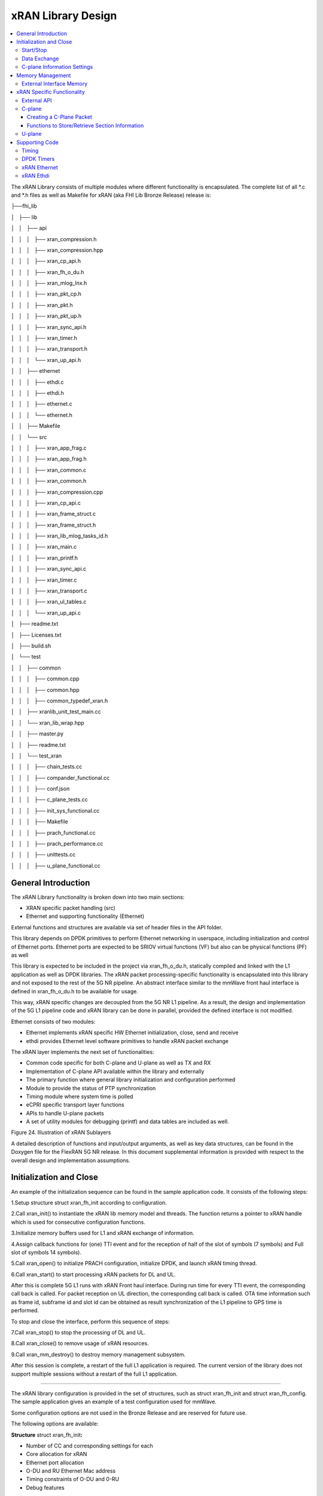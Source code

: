 ..    Copyright (c) 2019 Intel
..
..  Licensed under the Apache License, Version 2.0 (the "License");
..  you may not use this file except in compliance with the License.
..  You may obtain a copy of the License at
..
..      http://www.apache.org/licenses/LICENSE-2.0
..
..  Unless required by applicable law or agreed to in writing, software
..  distributed under the License is distributed on an "AS IS" BASIS,
..  WITHOUT WARRANTIES OR CONDITIONS OF ANY KIND, either express or implied.
..  See the License for the specific language governing permissions and
..  limitations under the License.

.. |br| raw:: html

   <br />

xRAN Library Design
===================

.. contents::
    :depth: 3
    :local:

The xRAN Library consists of multiple modules where different
functionality is encapsulated. The complete list of all \*.c and \*.h
files as well as Makefile for xRAN (aka FHI Lib Bronze Release) release is:

├──fhi_lib

│   ├── lib

│   │   ├── api

│   │   │   ├── xran_compression.h

│   │   │   ├── xran_compression.hpp

│   │   │   ├── xran_cp_api.h

│   │   │   ├── xran_fh_o_du.h

│   │   │   ├── xran_mlog_lnx.h

│   │   │   ├── xran_pkt_cp.h

│   │   │   ├── xran_pkt.h

│   │   │   ├── xran_pkt_up.h

│   │   │   ├── xran_sync_api.h

│   │   │   ├── xran_timer.h

│   │   │   ├── xran_transport.h

│   │   │   └── xran_up_api.h

│   │   ├── ethernet

│   │   │   ├── ethdi.c

│   │   │   ├── ethdi.h

│   │   │   ├── ethernet.c

│   │   │   └── ethernet.h

│   │   ├── Makefile

│   │   └── src

│   │   │   ├── xran_app_frag.c

│   │   │   ├── xran_app_frag.h

│   │   │   ├── xran_common.c

│   │   │   ├── xran_common.h

│   │   │   ├── xran_compression.cpp

│   │   │   ├── xran_cp_api.c

│   │   │   ├── xran_frame_struct.c

│   │   │   ├── xran_frame_struct.h

│   │   │   ├── xran_lib_mlog_tasks_id.h

│   │   │   ├── xran_main.c

│   │   │   ├── xran_printf.h

│   │   │   ├── xran_sync_api.c

│   │   │   ├── xran_timer.c

│   │   │   ├── xran_transport.c

│   │   │   ├── xran_ul_tables.c

│   │   │   └── xran_up_api.c

│   ├── readme.txt

│   ├── Licenses.txt

│   ├── build.sh

│   └── test

│   │   ├── common

│   │   │   ├── common.cpp

│   │   │   ├── common.hpp

│   │   │   ├── common_typedef_xran.h

│   │   ├── xranlib_unit_test_main.cc

│   │   └── xran_lib_wrap.hpp

│   │   ├── master.py

│   │   ├── readme.txt

│   │   └── test_xran

│   │   │   ├── chain_tests.cc

│   │   │   ├── compander_functional.cc

│   │   │   ├── conf.json

│   │   │   ├── c_plane_tests.cc

│   │   │   ├── init_sys_functional.cc

│   │   │   ├── Makefile

│   │   │   ├── prach_functional.cc

│   │   │   ├── prach_performance.cc

│   │   │   ├── unittests.cc

│   │   │   ├── u_plane_functional.cc

General Introduction
--------------------

The xRAN Library functionality is broken down into two main sections:

-  XRAN specific packet handling (src)

-  Ethernet and supporting functionality (Ethernet)

External functions and structures are available via set of header files
in the API folder.

This library depends on DPDK primitives to perform Ethernet networking
in userspace, including initialization and control of Ethernet ports.
Ethernet ports are expected to be SRIOV virtual functions (VF) but also
can be physical functions (PF) as well

This library is expected to be included in the project via
xran_fh_o_du.h, statically compiled and linked with the L1 application
as well as DPDK libraries. The xRAN packet processing-specific
functionality is encapsulated into this library and not exposed to the
rest of the 5G NR pipeline. An abstract interface similar to the mmWave
front haul interface is defined in xran_fh_o_du.h to be available for
usage.

This way, xRAN specific changes are decoupled from the 5G NR L1
pipeline. As a result, the design and implementation of the 5G L1
pipeline code and xRAN library can be done in parallel, provided the
defined interface is not modified.

Ethernet consists of two modules:

-  Ethernet implements xRAN specific HW Ethernet initialization, close,
   send and receive

-  ethdi provides Ethernet level software primitives to handle xRAN
   packet exchange

The xRAN layer implements the next set of functionalities:

-  Common code specific for both C-plane and U-plane as well as TX and
   RX

-  Implementation of C-plane API available within the library and
   externally

-  The primary function where general library initialization and
   configuration performed

-  Module to provide the status of PTP synchronization

-  Timing module where system time is polled

-  eCPRI specific transport layer functions

-  APIs to handle U-plane packets

-  A set of utility modules for debugging (printf) and data tables are
   included as well.

.. image:: images/Illustration-of-xRAN-Sublayers.jpg
  :width: 600
  :alt: Figure 24. Illustration of xRAN Sublayers

Figure 24. Illustration of xRAN Sublayers

A detailed description of functions and input/output arguments, as well
as key data structures, can be found in the Doxygen file for the FlexRAN
5G NR release. In this document supplemental information is provided
with respect to the overall design and implementation assumptions.

Initialization and Close
------------------------

An example of the initialization sequence can be found in the sample
application code. It consists of the following steps:

1.Setup structure struct xran_fh_init according to configuration.

2.Call xran_init() to instantiate the xRAN lib memory model and
threads. The function returns a pointer to xRAN handle which is used
for consecutive configuration functions.

3.Initialize memory buffers used for L1 and xRAN exchange of
information.

4.Assign callback functions for (one) TTI event and for the reception
of half of the slot of symbols (7 symbols) and Full slot of symbols
14 symbols).

5.Call xran_open() to initialize PRACH configuration, initialize DPDK,
and launch xRAN timing thread.

6.Call xran_start() to start processing xRAN packets for DL and UL.

After this is complete 5G L1 runs with xRAN Front haul interface. During
run time for every TTI event, the corresponding call back is called. For
packet reception on UL direction, the corresponding call back is called.
OTA time information such as frame id, subframe id and slot id can be
obtained as result synchronization of the L1 pipeline to GPS time is
performed.

To stop and close the interface, perform this sequence of steps:

7.Call xran_stop() to stop the processing of DL and UL.

8.Call xran_close() to remove usage of xRAN resources.

9.Call xran_mm_destroy() to destroy memory management subsystem.

After this session is complete, a restart of the full L1 application is
required. The current version of the library does not support multiple
sessions without a restart of the full L1 application.


~~~~~~~~~~~~~

The xRAN library configuration is provided in the set of structures,
such as struct xran_fh_init and struct xran_fh_config. The sample
application gives an example of a test configuration used for mmWave.

Some configuration options are not used in the Bronze Release and are reserved
for future use.

The following options are available: 

**Structure** struct xran_fh_init\ **:**

-  Number of CC and corresponding settings for each

-  Core allocation for xRAN

-  Ethernet port allocation

-  O-DU and RU Ethernet Mac address

-  Timing constraints of O-DU and 0-RU

-  Debug features

**Structure** struct xran_fh_config\ **:**

-  Number of eAxC

-  TTI Callback function and parameters

-  PRACH 5G NR specific settings

-  TDD frame configuration

-  BBU specific configuration

-  RU specific configuration

**From an implementation perspective:**

xran_init() performs init of the xRAN library and interface according to
struct xran_fh_init information as per the start of application
configuration.:

-  Init DPDK with corresponding networking ports and core assignment

-  Init mbuf pools

-  Init DPDK timers and DPDK rings for internal packet processing

-  Instantiate ORAH FH thread doing

-  Timing processing (xran_timing_source_thread())

-  ETH PMD (process_dpdk_io())

-  IO XRAN-PHY exchange (ring_processing_func())

**xran_open()** performs additional configuration as per run scenario:

-  PRACH configuration

-  C-plane initialization

The Function **xran_close()** performs free of resources and allows potential
restart of front haul interface with a different scenario.

Start/Stop
~~~~~~~~~~

The Functions **xran_start()/xran_stop()** enable/disable packet processing for
both DL and UL. This triggers execution of callbacks into the L1
application.

Data Exchange
~~~~~~~~~~~~~

Exchange of IQ samples, as well as C-plane specific information, is
performed using a set of buffers allocated by xRAN |br|
library from DPDK
memory and shared with the l1 application. Buffers are allocated as a
standard mbuf structure and DPDK pools are used to manage the allocation
and free resources. Shared buffers are allocated at the init stage and
are expected to be reused within 80 TTIs (10 ms).

The xRAN protocol requires U-plane IQ data to be transferred in network
byte order, and the L1 application handles IQ sample data in CPU byte
order, requiring a swap. The PHY BBU pooling tasks perform copy and byte
order swap during packet processing.

C-plane Information Settings
~~~~~~~~~~~~~~~~~~~~~~~~~~~~

The interface between the xRAN library and PHY is defined via struct
xran_prb_map and similar to the data plane. The same mbuf memory is used
to allocate memory map of PRBs for each TTI.

/\* Beamforming weights for single stream for each PRBs given number of
Antenna elements \*/

struct xran_cp_bf_weight{

int16_t nAntElmTRx; /* num TRX for this allocation \*/

int8_t\* p_ext_section; /* pointer to form extType \*/

int16_t ext_section_sz; /* extType section size \*/

};

struct xran_cp_bf_attribute{

int16_t weight[4];

};

struct xran_cp_bf_precoding{

int16_t weight[4];

};

/\* section descriptor for given number of PRBs used on U-plane packet
creation \*/

struct xran_section_desc {

uint16_t section_id; /* section id used for this element \*/

int16_t iq_buffer_offset; /* Offset in bytes for the content of IQs
with in main symb buffer \*/

int16_t iq_buffer_len; /* Length in bytes for the content of IQs with
in main symb buffer \*/

uint8_t \*pData; /* optional pointer to data buffer \*/

void \*pCtrl; /* optional poitner to mbuf \*/

};

/* PRB element structure \*/

struct xran_prb_elm {

int16_t nRBStart; /* start RB of RB allocation \*/

int16_t nRBSize; /* number of RBs used \*/

int16_t nStartSymb; /* start symbol ID \*/

int16_t numSymb; /* number of symbols \*/

int16_t nBeamIndex; /* beam index for given PRB \*/

int16_t bf_weight_update; /* need to update beam weights or not \*/

int16_t compMethod; /* compression index for given PRB \*/

int16_t iqWidth; /* compression bit width for given PRB \*/

int16_t BeamFormingType; /* index based, weights based or
attribute-based beam forming*/

struct xran_section_desc \* p_sec_desc[XRAN_NUM_OF_SYMBOL_PER_SLOT];
/* section desctiptors to U-plane data given RBs \*/

struct xran_cp_bf_weight bf_weight; /* beam forming information
relevant for given RBs \*/

union {

struct xran_cp_bf_attribute bf_attribute;

struct xran_cp_bf_precoding bf_precoding;

};

};

/* PRB map structure \*/

struct xran_prb_map {

uint8_t dir; /* DL or UL direction \*/

uint8_t xran_port; /* xran id of given RU [0-(XRAN_PORTS_NUM-1)] \*/

uint16_t band_id; /* xran band id \*/

uint16_t cc_id; /* componnent carrier id [0 - (XRAN_MAX_SECTOR_NR-1)]
\*/

uint16_t ru_port_id; /* RU device antenna portid [0 -
(XRAN_MAX_ANTENNA_NR-1)*/

uint16_t tti_id; /* xRAN slot id [0 - (max tti-1)] \*/

uint8_t start_sym_id; /* start symbol Id [0-13] \*/

uint32_t nPrbElm; /* total number of PRB elements for given map [0-
(XRAN_MAX_PRBS-1)] \*/

struct xran_prb_elm prbMap[XRAN_MAX_PRBS];

};

For the Bronze release C-plane sections are expected to be provided by L1
pipeline. If 100% of RBs allocated at all times single element of RB map
is expected to be allocated across all symbols. Dynamic RB allocation is
performed base on C-plane configuration.

The xRAN library will require that the content of the PRB map should be
sorted in increasing order of PRB first and then symbols.

Memory Management
-----------------

Memory used for the exchange of IQ data as well as control information,
is controlled by the xRAN library. L1 application at the init stage
performs:

-  init memory management subsystem

-  init buffer management subsystem (via DPDK pools)

-  allocate buffers (mbuf) for each CC, antenna, symbol, and direction \
   (DL, UL, PRACH) for XRAN_N_FE_BUF_LEN TTIs.

-  buffers are reused for every XRAN_N_FE_BUF_LEN TTIs

After the session is completed, the application can free buffers and
destroy the memory management subsystem.

From an implementation perspective, the xRAN library uses a standard
mbuf primitive and allocates a pool of buffers for each sector. This
function is performed using rte_pktmbuf_pool_create(),
rte_pktmbuf_alloc(), rte_pktmbuf_append() to allocate one buffer per
symbol for the mmWave case. More information on mbuf and DPDK pools can
be found in the DPDK documentation.

In the current implementation, mbuf, the number of buffers shared with
the L1 application is the same number of buffers used to send to and
receive from the Ethernet port. Memory copy operations are not required
if the packet size is smaller than or equal to MTU. Future versions of
the xRAN library are required to remove the memory copy requirement for
packets where the size larger than MTU.

External Interface Memory
~~~~~~~~~~~~~~~~~~~~~~~~~

The xRAN library header file defines a set of structures to simplify
access to memory buffers used for IQ data.

struct xran_flat_buffer {

uint32_t nElementLenInBytes;

uint32_t nNumberOfElements;

uint32_t nOffsetInBytes;

uint32_t nIsPhyAddr;

uint8_t \*pData;

void \*pCtrl;

};

struct xran_buffer_list {

uint32_t nNumBuffers;

struct xran_flat_buffer \*pBuffers;

void \*pUserData;

void \*pPrivateMetaData;

};

typedef struct {

int32_t bValid ;

int32_t nSegToBeGen;

int32_t nSegGenerated;

int32_t nSegTransferred;

struct rte_mbuf \*pData[N_MAX_BUFFER_SEGMENT];

struct xran_buffer_list sBufferList;

} BbuIoBufCtrlStruct;

There is no explicit requirement for user to organize a set of buffers
in this particular way. From a compatibility |br|
perspective it is useful to
follow the existing design of the 5G NR l1app used for Front Haul FPGA
and define structures shared between l1 and xRAN lib as shown:

/\* io struct \*/

BbuIoBufCtrlStruct
sFrontHaulTxBbuIoBufCtrl[XRAN_N_FE_BUF_LEN][XRAN_MAX_SECTOR_NR]\
[XRAN_MAX_ANTENNA_NR];

BbuIoBufCtrlStruct
sFrontHaulTxPrbMapBbuIoBufCtrl[XRAN_N_FE_BUF_LEN][XRAN_MAX_SECTOR_NR][XRAN_MAX_ANTENNA_NR];

BbuIoBufCtrlStruct
sFrontHaulRxBbuIoBufCtrl[XRAN_N_FE_BUF_LEN][XRAN_MAX_SECTOR_NR][XRAN_MAX_ANTENNA_NR];

BbuIoBufCtrlStruct
sFrontHaulRxPrbMapBbuIoBufCtrl[XRAN_N_FE_BUF_LEN][XRAN_MAX_SECTOR_NR][XRAN_MAX_ANTENNA_NR];

BbuIoBufCtrlStruct
sFHPrachRxBbuIoBufCtrl[XRAN_N_FE_BUF_LEN][XRAN_MAX_SECTOR_NR][XRAN_MAX_ANTENNA_NR];

/\* Cat B \*/

BbuIoBufCtrlStruct
sFHSrsRxBbuIoBufCtrl[XRAN_N_FE_BUF_LEN][XRAN_MAX_SECTOR_NR][XRAN_MAX_ANT_ARRAY_ELM_NR];

/\* buffers list \*/

struct xran_flat_buffer
sFrontHaulTxBuffers[XRAN_N_FE_BUF_LEN][XRAN_MAX_SECTOR_NR][XRAN_MAX_ANTENNA_NR][XRAN_NUM_OF_SYMBOL_PER_SLOT];

struct xran_flat_buffer
sFrontHaulTxPrbMapBuffers[XRAN_N_FE_BUF_LEN][XRAN_MAX_SECTOR_NR][XRAN_MAX_ANTENNA_NR][XRAN_NUM_OF_SYMBOL_PER_SLOT];

struct xran_flat_buffer
sFrontHaulRxBuffers[XRAN_N_FE_BUF_LEN][XRAN_MAX_SECTOR_NR][XRAN_MAX_ANTENNA_NR][XRAN_NUM_OF_SYMBOL_PER_SLOT];

struct xran_flat_buffer
sFrontHaulRxPrbMapBuffers[XRAN_N_FE_BUF_LEN][XRAN_MAX_SECTOR_NR][XRAN_MAX_ANTENNA_NR][XRAN_NUM_OF_SYMBOL_PER_SLOT];

struct xran_flat_buffer
sFHPrachRxBuffers[XRAN_N_FE_BUF_LEN][XRAN_MAX_SECTOR_NR][XRAN_MAX_ANTENNA_NR][XRAN_NUM_OF_SYMBOL_PER_SLOT];

/\* Cat B SRS buffers \*/

struct xran_flat_buffer
sFHSrsRxBuffers[XRAN_N_FE_BUF_LEN][XRAN_MAX_SECTOR_NR][XRAN_MAX_ANT_ARRAY_ELM_NR][XRAN_MAX_NUM_OF_SRS_SYMBOL_PER_SLOT];

Doxygen file and xran_fh_o_du.h provide more details on the definition
and usage of these structures.

xRAN Specific Functionality
---------------------------

Front haul interface implementation in the general case is abstracted
away using the interface defined in xran_fh_o_du.h

The L1 application is not required to access xRAN protocol primitives
(eCPRI header, application header, and others) directly. It is
recommended to use the interface to remove dependencies between
different software modules such as the l1 pipeline and xRAN library.

External API
~~~~~~~~~~~~

The U-plane and C-plane APIs can be used directly from the application
if such an option is required. The set of header files can be exported
and called directly.

xran_fh_o_du.h – xRAN main header file for O-DU scenario

xran_cp_api.h – Control plane functions

xran_pkt_cp.h – xRAN control plane packet definition

xran_pkt.h – xRAN packet definition

xran_pkt_up.h – xRAN User plane packet definition

xran_sync_api.h – api functions to check PTP status

xran_timer.h – API for timing

xran_transport.h – eCPRI transport layer definition and api

xran_up_api.h – user plane functions and definitions

xran_compression.h – interface to compression/decompression functions

Doxygen files provide detailed information on functions and structures
available.

.. _c-plane-1:

C-plane
~~~~~~~

Implementation of the C-plane set of functions is defined in
xran_cp_api.c and is used to prepare the content of C-plane packets
according to the given configuration. Users can enable/disable
generation of C-plane messages using enableCP field in struct
xran_fh_init structure during init of ORAN front haul. The time of
generation of C-plane message for DL and UL is done “Slot-based,” and
timing can be controlled using O-DU settings according to Table 4.

The C-plane module contains:

-  initialization of C-plane database to keep track of allocation of
   resources

-  code to prepare C-plane packet for TX (O-DU)

-  eCPRI header

-  append radio application header

-  append control section header

-  append control section

-  parser of C-plane packet for RX (O-RU emulation)

-  parses and checks Section 1 and Section 3 packet content

Sending and receiving packets is performed using xRAN ethdi sublayer
functions.

Creating a C-Plane Packet
^^^^^^^^^^^^^^^^^^^^^^^^^

API and Data Structures
'''''''''''''''''''''''

A C-Plane message can be composed using the following API:

int xran_prepare_ctrl_pkt(struct rte_mbuf \*mbuf,

struct xran_cp_gen_params \*params,

uint8_t CC_ID, uint8_t Ant_ID, uint8_t seq_id);

mbuf is the pointer of a DPDK packet buffer, which is allocated from the
caller.

params are the pointer of the structure which has the parameters to
create the message.

CC_ID is the parameter to specify component carrier index, Ant_ID is the
parameters to specify the antenna port index (RU port index).

seq_id is the sequence index for the message.

params, the parameters to create a C-Plane message are defined as the
structure of xran_cp_gen_params with an |br|
example given below:

struct xran_cp_gen_params {

uint8_t dir;

uint8_t sectionType;

uint16_t numSections;

struct xran_cp_header_params hdr;

struct xran_section_gen_info \*sections;

};

dir is the direction of the C-Plane message to be generated. Available
parameters are defined as XRAN_DIR_UL and XRAN_DIR_DL.

sectionType is the section type for C-Plane message to generate, as ORAN
specification defines all sections in a C-Plane message shall have the
same section type. If different section types are required, they shall
be sent with separate C-Plane messages. Available types of sections are
defined as XRAN_CP_SECTIONTYPE_x. Please refer to the Table 5-2 Section
Types in chapter 5.4 of ORAN specification.

numSections is the total number of sections to generate, i.e., the
number of the array in sections (struct xran_section_gen_info).

hdr is the structure to hold the information to generate the radio
application and section header in the C-Plane message. It is defined as
the structure of xran_cp_header_params. Not all parameters in this
structure are used for the generation, and the required parameters are
slightly different by the type of section, as described in Table 10 and
Table 11.

Table 10. struct xran_cp_header_params – Common Radio Application Header

+------------+---------------------------------------------+---------+
|            | Description                                 | Remarks |
+============+=============================================+=========+
| filterIdx  | Filter Index. Available values are defined  | 5.4.4.3 |
|            | as XRAN_FILTERINDEX_xxxxx.                  |         |
+------------+---------------------------------------------+---------+
| frameId    | Frame Index. It is modulo 256 of frame      | 5.4.4.4 |
|            | number.                                     |         |
+------------+---------------------------------------------+---------+
| subframeId | Sub-frame Index.                            | 5.4.4.5 |
+------------+---------------------------------------------+---------+
| slotId     | Slot Index. The maximum number is 15, as    | 5.4.4.6 |
|            | defined in the specification.               |         |
+------------+---------------------------------------------+---------+
| startSymId | Start Symbol Index.                         | 5.4.4.7 |
+------------+---------------------------------------------+---------+

Table 11. struct xran_cp_header_params – Section Specific Parameters

+----------+----------+----------+---------+---+---+---+---+----------+
|          | Des\     | Section  | Remarks |   |   |   |   |          |
|          | cription | Type     |         |   |   |   |   |          |
|          |          | ap\      |         |   |   |   |   |          |
|          |          | plicable |         |   |   |   |   |          |
+==========+==========+==========+=========+===+===+===+===+==========+
|          |          | 0        | 1       | 3 | 5 | 6 | 7 |          |
+----------+----------+----------+---------+---+---+---+---+----------+
| fftSize  | FFT size | X        |         | X |   |   |   | 5.4.4.13 |
|          | in frame |          |         |   |   |   |   |          |
|          | st\      |          |         |   |   |   |   |          |
|          | ructure. |          |         |   |   |   |   |          |
|          | A\       |          |         |   |   |   |   |          |
|          | vailable |          |         |   |   |   |   |          |
|          | values   |          |         |   |   |   |   |          |
|          | are      |          |         |   |   |   |   |          |
|          | defined  |          |         |   |   |   |   |          |
|          | as       |          |         |   |   |   |   |          |
|          | X\       |          |         |   |   |   |   |          |
|          | RAN_FFTS\|          |         |   |   |   |   |          |
|          | IZE_xxxx |          |         |   |   |   |   |          |
+----------+----------+----------+---------+---+---+---+---+----------+
| Scs      | Su\      | X        |         | X |   |   |   | 5.4.4.13 |
|          | bcarrier |          |         |   |   |   |   |          |
|          | Spacing  |          |         |   |   |   |   |          |
|          | in the   |          |         |   |   |   |   |          |
|          | frame    |          |         |   |   |   |   |          |
|          | st\      |          |         |   |   |   |   |          |
|          | ructure. |          |         |   |   |   |   |          |
|          | A\       |          |         |   |   |   |   |          |
|          | vailable |          |         |   |   |   |   |          |
|          | values   |          |         |   |   |   |   |          |
|          | are      |          |         |   |   |   |   |          |
|          | defined  |          |         |   |   |   |   |          |
|          | as       |          |         |   |   |   |   |          |
|          | XRAN_SCS\|          |         |   |   |   |   |          |          
|          | _xxxx    |          |         |   |   |   |   |          |
+----------+----------+----------+---------+---+---+---+---+----------+
| iqWidth  | I/Q bit  |          | X       | X | X |   |   | 5.4.4.10 |
|          | width in |          |         |   |   |   |   |          |
|          | user     |          |         |   |   |   |   | 6.3.3.13 |
|          | data     |          |         |   |   |   |   |          |
|          | com\     |          |         |   |   |   |   |          |
|          | pression |          |         |   |   |   |   |          |
|          | header.  |          |         |   |   |   |   |          |
|          | Should   |          |         |   |   |   |   |          |
|          | be set   |          |         |   |   |   |   |          |
|          | by zero  |          |         |   |   |   |   |          |
|          | for      |          |         |   |   |   |   |          |
|          | 16bits   |          |         |   |   |   |   |          |
+----------+----------+----------+---------+---+---+---+---+----------+
| compMeth | Com\     |          | X       | X | X |   |   | 5.4.4.10 |
|          | pression |          |         |   |   |   |   |          |
|          | Method   |          |         |   |   |   |   | 6.3.3.13 |
|          | in user  |          |         |   |   |   |   |          |
|          | data     |          |         |   |   |   |   |          |
|          | com\     |          |         |   |   |   |   |          |
|          | pression |          |         |   |   |   |   |          |
|          | header.  |          |         |   |   |   |   |          |
|          | A\       |          |         |   |   |   |   |          |
|          | vailable |          |         |   |   |   |   |          |
|          | values   |          |         |   |   |   |   |          |
|          | are      |          |         |   |   |   |   |          |
|          | defined  |          |         |   |   |   |   |          |
|          | as       |          |         |   |   |   |   |          |
|          | XRAN\    |          |         |   |   |   |   |          |
|          | _COMPMET\|          |         |   |   |   |   |          |
|          | HOD_xxxx |          |         |   |   |   |   |          |
+----------+----------+----------+---------+---+---+---+---+----------+
| numUEs   | Number   |          |         |   |   | X |   | 5.4.4.11 |
|          | of UEs.  |          |         |   |   |   |   |          |
|          | Applies  |          |         |   |   |   |   |          |
|          | to       |          |         |   |   |   |   |          |
|          | section  |          |         |   |   |   |   |          |
|          | type 6   |          |         |   |   |   |   |          |
|          | and not  |          |         |   |   |   |   |          |
|          | s\       |          |         |   |   |   |   |          |
|          | upported |          |         |   |   |   |   |          |
|          | in this  |          |         |   |   |   |   |          |
|          | release. |          |         |   |   |   |   |          |
+----------+----------+----------+---------+---+---+---+---+----------+
| ti\      | Time     | X        |         | X |   |   |   | 5.4.4.12 |
| meOffset | Offset.  |          |         |   |   |   |   |          |
|          | Time     |          |         |   |   |   |   |          |
|          | offset   |          |         |   |   |   |   |          |
|          | from the |          |         |   |   |   |   |          |
|          | start of |          |         |   |   |   |   |          |
|          | the slot |          |         |   |   |   |   |          |
|          | to start |          |         |   |   |   |   |          |
|          | of       |          |         |   |   |   |   |          |
|          | Cyclic   |          |         |   |   |   |   |          |
|          | Prefix.  |          |         |   |   |   |   |          |
+----------+----------+----------+---------+---+---+---+---+----------+
| cpLength | Cyclic   | X        |         | X |   |   |   | 5.4.4.14 |
|          | Prefix   |          |         |   |   |   |   |          |
|          | Length.  |          |         |   |   |   |   |          |
+----------+----------+----------+---------+---+---+---+---+----------+

**Only sections types 1 and 3 are supported in the current release.**

Sections are the pointer to the array of structure which has the
parameters for section(s) and it is defined as below:

struct xran_section_gen_info {

struct xran_section_info info;

uint32_t exDataSize;

struct {

uint16_t type;

uint16_t len;

void \*data;

} exData[XRAN_MAX_NUM_EXTENSIONS];

};

info is the structure to hold the information to generate section and it
is defined as the structure of xran_section_info. Like
xran_cp_header_params, all parameters are not required to generate
section and Table 12 describes which |br|
parameters are required for each
section.

Table 12. Parameters for Sections

+-------+-------+-------+-------+-------+-------+-------+-------+
|       | D\    | Se\   | Re\   |       |       |       |       |
|       | escri\| ction | marks |       |       |       |       |
|       | ption | Type  |       |       |       |       |       |
|       |       | appli\|       |       |       |       |       |
|       |       | cable |       |       |       |       |       |
+=======+=======+=======+=======+=======+=======+=======+=======+
|       |       | 0     | 1     | 3     | 5     | 6     |       |
+-------+-------+-------+-------+-------+-------+-------+-------+
| Id    | Se\   | **X** | **X** | **X** | **X** | **X** | 5.\   |
|       | ction |       |       |       |       |       | 4.5.1 |
|       | I\    |       |       |       |       |       |       |
|       | denti\|       |       |       |       |       |       |
|       | fier. |       |       |       |       |       |       |
+-------+-------+-------+-------+-------+-------+-------+-------+
| Rb    | Res\  | **X** | **X** | **X** | **X** | **X** | 5.\   |
|       | ource |       |       |       |       |       | 4.5.2 |
|       | Block\|       |       |       |       |       |       |
|       | Indic\|       |       |       |       |       |       |
|       | ator. |       |       |       |       |       |       |
|       | Avai\ |       |       |       |       |       |       |
|       | lable |       |       |       |       |       |       |
|       | v\    |       |       |       |       |       |       |
|       | alues |       |       |       |       |       |       |
|       | are   |       |       |       |       |       |       |
|       | de\   |       |       |       |       |       |       |
|       | fined |       |       |       |       |       |       |
|       | as    |       |       |       |       |       |       |
|       | XRAN\ |       |       |       |       |       |       |
|       | _\    |       |       |       |       |       |       |
|       | RBI\  |       |       |       |       |       |       |
|       | ND_xx\|       |       |       |       |       |       |
|       | xx.   |       |       |       |       |       |       |
+-------+-------+-------+-------+-------+-------+-------+-------+
| s\    | S\    | **X** | **X** | **X** | **X** | **X** | 5.\   |
| ymInc | ymbol |       |       |       |       |       | 4.5.3 |
|       | n\    |       |       |       |       |       |       |
|       | umber |       |       |       |       |       |       |
|       | Incr\ |       |       |       |       |       |       |
|       | ement |       |       |       |       |       |       |
|       | com\  |       |       |       |       |       |       |
|       | mand. |       |       |       |       |       |       |
|       | Avai\ |       |       |       |       |       |       |
|       | lable |       |       |       |       |       |       |
|       | v\    |       |       |       |       |       |       |
|       | alues |       |       |       |       |       |       |
|       | are   |       |       |       |       |       |       |
|       | de\   |       |       |       |       |       |       |
|       | fined |       |       |       |       |       |       |
|       | as    |       |       |       |       |       |       |
|       | XRA\  |       |       |       |       |       |       |
|       | N_SYM\|       |       |       |       |       |       |
|       | BOL\  |       |       |       |       |       |       |
|       | NUMBE\|       |       |       |       |       |       |
|       | R_xx\ |       |       |       |       |       |       |
|       | xx.   |       |       |       |       |       |       |
+-------+-------+-------+-------+-------+-------+-------+-------+
| star\ | Sta\  | **X** | **X** | **X** | **X** | **X** | 5.\   |
| tPrbc | rting\|       |       |       |       |       | 4.5.4 |
|       | PRB   |       |       |       |       |       |       |
|       | of    |       |       |       |       |       |       |
|       | data  |       |       |       |       |       |       |
|       | se\   |       |       |       |       |       |       |
|       | ction |       |       |       |       |       |       |
|       | de\   |       |       |       |       |       |       |
|       | scrip\|       |       |       |       |       |       |
|       | tion. |       |       |       |       |       |       |
+-------+-------+-------+-------+-------+-------+-------+-------+
| nu    | The   | **X** | **X** | **X** | **X** | **X** | 5.\   |
| mPrbc | n\    |       |       |       |       |       | 4.5.6 |
|       | umber |       |       |       |       |       |       |
|       | of    |       |       |       |       |       |       |
|       | conti\|       |       |       |       |       |       |
|       | guous |       |       |       |       |       |       |
|       | PRBs  |       |       |       |       |       |       |
|       | per   |       |       |       |       |       |       |
|       | data  |       |       |       |       |       |       |
|       | se\   |       |       |       |       |       |       |
|       | ction |       |       |       |       |       |       |
|       | de\   |       |       |       |       |       |       |
|       | scrip\|       |       |       |       |       |       |
|       | tion. |       |       |       |       |       |       |
|       | When  |       |       |       |       |       |       |
|       | nu\   |       |       |       |       |       |       |
|       | mPrbc |       |       |       |       |       |       |
|       | is    |       |       |       |       |       |       |
|       | gr\   |       |       |       |       |       |       |
|       | eater |       |       |       |       |       |       |
|       | than  |       |       |       |       |       |       |
|       | 255,  |       |       |       |       |       |       |
|       | it    |       |       |       |       |       |       |
|       | will  |       |       |       |       |       |       |
|       | be    |       |       |       |       |       |       |
|       | conv\ |       |       |       |       |       |       |
|       | erted |       |       |       |       |       |       |
|       | to    |       |       |       |       |       |       |
|       | zero  |       |       |       |       |       |       |
|       | by    |       |       |       |       |       |       |
|       | the   |       |       |       |       |       |       |
|       | macro |       |       |       |       |       |       |
|       | (XR\  |       |       |       |       |       |       |
|       | AN_CO\|       |       |       |       |       |       |
|       | NVERT\|       |       |       |       |       |       |
|       | _NUMP\|       |       |       |       |       |       |
|       | RBC). |       |       |       |       |       |       |
+-------+-------+-------+-------+-------+-------+-------+-------+
| r\    | Res\  | **X** | **X** | **X** | **X** |       | 5.\   |
| eMask | ource\|       |       |       |       |       | 4.5.5 |
|       | El\   |       |       |       |       |       |       |
|       | ement\|       |       |       |       |       |       |
|       | Mask. |       |       |       |       |       |       |
+-------+-------+-------+-------+-------+-------+-------+-------+
| numS\ | N\    | **X** | **X** | **X** | **X** |       | 5.\   |
| ymbol | umber |       |       |       |       |       | 4.5.7 |
|       | of    |       |       |       |       |       |       |
|       | Sym\  |       |       |       |       |       |       |
|       | bols. |       |       |       |       |       |       |
+-------+-------+-------+-------+-------+-------+-------+-------+
| b\    | Beam\ |       | **X** | **X** |       |       | 5.\   |
| eamId | I\    |       |       |       |       |       | 4.5.9 |
|       | denti\|       |       |       |       |       |       |
|       | fier. |       |       |       |       |       |       |
+-------+-------+-------+-------+-------+-------+-------+-------+
| freqO\| Freq\ |       |       | **X** |       |       | 5.4\  |
| ffset | uency\|       |       |       |       |       | .5.11 |
|       | Of\   |       |       |       |       |       |       |
|       | fset. |       |       |       |       |       |       |
+-------+-------+-------+-------+-------+-------+-------+-------+
| ueId  | UE\   |       |       |       | **X** | **X** | 5.4\  |
|       | i\    |       |       |       |       |       | .5.10 |
|       | denti\|       |       |       |       |       |       |
|       | fier. |       |       |       |       |       |       |
|       | Not   |       |       |       |       |       |       |
|       | supp\ |       |       |       |       |       |       |
|       | orted |       |       |       |       |       |       |
|       | in    |       |       |       |       |       |       |
|       | this  |       |       |       |       |       |       |
|       | rel\  |       |       |       |       |       |       |
|       | ease. |       |       |       |       |       |       |
+-------+-------+-------+-------+-------+-------+-------+-------+
| regF\ | Regu\ |       |       |       |       | **X** | 5.4\  |
| actor | lariz\|       |       |       |       |       | .5.12 |
|       | ation |       |       |       |       |       |       |
|       | Fa\   |       |       |       |       |       |       |
|       | ctor. |       |       |       |       |       |       |
|       | Not   |       |       |       |       |       |       |
|       | supp\ |       |       |       |       |       |       |
|       | orted |       |       |       |       |       |       |
|       | in    |       |       |       |       |       |       |
|       | this  |       |       |       |       |       |       |
|       | re\   |       |       |       |       |       |       |
|       | lease |       |       |       |       |       |       |
+-------+-------+-------+-------+-------+-------+-------+-------+
| Ef    | Exte\ |       | **X** | **X** | **X** | **X** | 5.\   |
|       | nsion |       |       |       |       |       | 4.5.8 |
|       | Flag. |       |       |       |       |       |       |
|       | Not   |       |       |       |       |       |       |
|       | supp\ |       |       |       |       |       |       |
|       | orted |       |       |       |       |       |       |
|       | in    |       |       |       |       |       |       |
|       | this  |       |       |       |       |       |       |
|       | rel\  |       |       |       |       |       |       |
|       | ease. |       |       |       |       |       |       |
+-------+-------+-------+-------+-------+-------+-------+-------+

**Only sections types 1 and 3 are supported in the current release.**

**The xran_section_info has more parameters – type, startSymId, iqWidth,
compMeth. These are the same parameters as those of radio application
or section header but need to be copied into this structure again for
the section data base.**

exDataSize and exData are used to add section extensions for the
section.

exDataSize is the number of elements in the exData array. The maximum
number of elements is defined as XRAN_MAX_NUM_EXTENSIONS and it is
defined by four in this release with the assumption that four different
types of section extensions can be added to a section (section extension
type 3 is excluded since it is not supported). exData.type is the type
of section extension and exData.len is the length of structure of
section extension parameter in exData.data. exData.data is the pointer
to the structure of section extensions and different structures are used
by the type of section extensions like below.

struct xran_sectionext1_info {

uint16_t rbNumber; /* number RBs to ext1 chain \*/

uint16_t bfwNumber; /* number of bf weights in this section \*/

uint8_t bfwiqWidth;

uint8_t bfwCompMeth;

int16_t \*p_bfwIQ; /* pointer to formed section extention \*/

int16_t bfwIQ_sz; /* size of buffer with section extention information
\*/

union {

uint8_t exponent;

uint8_t blockScaler;

uint8_t compBitWidthShift;

uint8_t activeBeamspaceCoeffMask[XRAN_MAX_BFW_N]; /\* ceil(N/8)*8,
should be multiple of 8 \*/

} bfwCompParam;

};

For section extension type 1, the structure of xran_sectionext1_info is
used. Please note that the xRAN library will use bfwIQ (beamforming
weight) as-is, i.e., xRAN library will not perform the compression, so
the user should provide proper data to bfwIQ.

struct xran_sectionext2_info {

uint8_t bfAzPtWidth;

uint8_t bfAzPt;

uint8_t bfZePtWidth;

uint8_t bfZePt;

uint8_t bfAz3ddWidth;

uint8_t bfAz3dd;

uint8_t bfZe3ddWidth;

uint8_t bfZe3dd;

uint8_t bfAzSI;

uint8_t bfZeSI;

};

For section extension type 2, the structure of xran_sectionext2_info is
used. Each parameter will be packed as specified bit width.

struct xran_sectionext4_info {

uint8_t csf;

uint8_t pad0;

uint16_t modCompScaler;

};

For section extension type 4, the structure of xran_sectionext4_info is
used.

struct xran_sectionext5_info {

uint8_t num_sets;

struct {

uint16_t csf;

uint16_t mcScaleReMask;

uint16_t mcScaleOffset;

} mc[XRAN_MAX_MODCOMP_ADDPARMS];

};

For section extension type 5, the structure of xran_sectionext5_info is
used. Please note that current implementation supports maximum two sets
of additional parameters.

**Section extensions type 3 is not supported since it is LTE specific.**

Section Extensions are not fully verified in this release.

Detail Procedures in API
''''''''''''''''''''''''

xran_prepare_ctrl_pkt() has several procedures to compose a C-Plane
packet.

1. Append transport header

-  Reserve eCPRI header space in the packet buffer

-  eCPRI version is fixed by XRAN_ECPRI_VER (0x0001)

-  Concatenation and transport layer fragmentation is not supported.

   ecpri_concat=0, ecpri_seq_id.sub_seq_id=0 and ecpri_seq_id.e_bit=1

-  The caller needs to provide a component carrier index, antenna index,
   and message identifier through function arguments.

   CC_ID, Ant_ID and seq_id

-  ecpriRtcid (ecpri_xtc_id) is composed with CC_ID and Ant_ID by
   xran_compose_cid.

-  DU port ID and band sector ID are fixed by zero in this release.

-  The output of xran_compose_cid is stored in network byte order.

-  The length of the payload is initialized by zero.

2. Append radio application header:

-  xran_append_radioapp_header() checks the type of section through
   params->sectionType and determines proper function to append
   remaining header components.

-  Only section type 1 and 3 are supported, returns
   XRAN_STATUS_INVALID_PARAM for other types.

-  Each section uses a different function to compose the remaining
   header and size to calculate the total length in the transport
   header.

For section type 1, xran_prepare_section1_hdr() and sizeof(struct
xran_cp_radioapp_section1_header)

For section type 3, xran_prepare_section3_hdr() and sizeof(struct
xran_cp_radioapp_section3_header)

-  Reserves the space of common radio application header and composes
   header by xran_prepare_radioapp_common_header().

-  The header is stored in network byte order.

-  Appends remaining header components by the selected function above

-  The header is stored in network byte order

3. Append section header and section

-  xran_append_control_section() determines proper size and function to
   append section header and contents.

-  For section type 1, xran_prepare_section1() and sizeof(struct
   xran_cp_radioapp_section1)

-  For section type 3, xran_prepare_section3() and sizeof(struct
   xran_cp_radioapp_section3)

-  Appends section header and section(s) by selected function above.

-  If multiple sections are configured, then those will be added.

-  Since fragmentation is not considered in this implementation, the
   total length of a single C-Plane message shall not exceed MTU
   size.

-  The header and section(s) are stored in network byte order.

-  Appends section extensions if it is set (ef=1)

-  xran_append_section_extensions() adds all configured extensions by
   its type.

-  xran_prepare_sectionext_x() (x = 1,2,4,5) will be called by the
   type from xran_append_section_extensions() and these functions
   will create extension field.

**Example Usage of API**
''''''''''''''''''''''''

There are two reference usages of API to generate C-Plane message in
lib/src/xran_common.c

-  generate_cpmsg_dlul()

-  generate_cpmsg_prach()

generate_cpmsg_dlul() is to generate the C-Plane message with section
type 1 for DL or UL symbol data scheduling.

This function has hardcoded values for some parameters such as:

-  The filter index is fixed to XRAN_FILTERINDEX_STANDARD.

-  RB indicator is fixed to XRAN_RBIND_EVERY.

-  Symbol increment is not used (XRAN_SYMBOLNUMBER_NOTINC)

-  Resource Element Mask is fixed to 0xfff

The extension is not used.

After C-Plane message generation, API send_cpmsg() is called. This
function also includes the implementation for these capabilities:

-  Send the generated packet to the TX ring after adding an Ethernet
   header.

-  Add section information of generated C-Plane packet to section
   database, to generate U-plane message by C-Plane configuration

send_cpmsg_prach() is to generate the C-Plane message with section type
3 for PRACH scheduling.

This functions also has some hardcoded values for the following
parameters:

-  RB indicator is fixed to XRAN_RBIND_EVERY.

-  Symbol increment is not used (XRAN_SYMBOLNUMBER_NOTINC).

-  Resource Element Mask is fixed to 0xfff.

And similar to generate_cpmsg_dlul(), after this function generates the
message, send_cpmsg() sends the generated packet to the TX ring and adds
section information of the packet to the section database. Checking and
parsing received PRACH symbol data by section information from the
C-Plane are not implemented in this release.

Example Configuration of C-Plane Messages
'''''''''''''''''''''''''''''''''''''''''

C-Plane messages can be composed through API, and the sample application
shows several reference usages of the configuration for different
numerologies.

Below are the examples of C-Plane message configuration with a sample
application for mmWave – numerology 3, 100 MHz bandwidth, TDD (DDDS)

**C-Plane Message – downlink symbol data for a downlink slot**

-  Single CP message with the single section of section type 1

-  Configures single CP message for all consecutive downlink symbols

-  Configures whole RBs (66) for a symbol

-  Compression and beamforming are not used

**C-Plane Message – uplink symbol data for uplink slot**

-  Single CP message with the single section of section type 1

-  Configures single CP message for all consecutive uplink symbols (UL
   symbol starts from 3)

-  Configures whole RBs (66) for a symbol

-  Compression and beamforming are not used

**C-Plane Message – PRACH**

-  Single CP message with the single section of section type 3 including
   repetition

-  Configures PRACH format A3, config index 81, and detail parameters
   are:

-  Filter Index : 3

-  CP length : 0

-  Time offset : 2026

-  FFT size : 1024

-  Subcarrier spacing : 120KHz

-  Start symbol index : 7

-  Number of symbols : 6

-  Number of PRBCs : 12

-  Frequency offset : -792

-  Compression and beamforming are not used

Functions to Store/Retrieve Section Information
^^^^^^^^^^^^^^^^^^^^^^^^^^^^^^^^^^^^^^^^^^^^^^^

There are several functions to store/retrieve section information of
C-Plane messages. Since U-plane messages must be generated by the
information in the sections of a C-Plane message, it is required to
store and retrieve section |br|
information.

**APIs and Data Structure**
'''''''''''''''''''''''''''

APIs for initialization and release storage are:

-  int xran_cp_init_sectiondb(void \*pHandle);

-  int xran_cp_free_sectiondb(void \*pHandle);

APIs to store and retrieve section information are:

-  int xran_cp_add_section_info(void \*pHandle, uint8_t dir, uint8_t
   cc_id, uint8_t ruport_id, uint8_t ctx_id, struct xran_section_info
   \*info);

-  int xran_cp_add_multisection_info(void \*pHandle, uint8_t cc_id,
   uint8_t ruport_id, uint8_t ctx_id, struct xran_cp_gen_params
   \*gen_info);

-  struct xran_section_info \*xran_cp_find_section_info(void \*pHandle,
   uint8_t dir, uint8_t cc_id, uint8_t ruport_id, uint8_t ctx_id,
   uint16_t section_id);

-  struct xran_section_info \*xran_cp_iterate_section_info(void
   \*pHandle, uint8_t dir, uint8_t cc_id, uint8_t ruport_id, uint8_t
   ctx_id, uint32_t \*next);

-  int xran_cp_getsize_section_info(void \*pHandle, uint8_t dir, uint8_t
   cc_id, uint8_t ruport_id, uint8_t ctx_id);

APIs to reset the storage for a new slot are:

-  int xran_cp_reset_section_info(void \*pHandle, uint8_t dir, uint8_t
   cc_id, uint8_t ruport_id, uint8_t ctx_id);

The structure of xran_section_info is used to store/retrieve
information. This is the same structure used to generate a C-Plane
message. Please refer to Section 5.4.2.1.1 for more details.

The storage for section information is declared as a multi-dimensional
array and declared as a local static variable to limit direct access.
Each item is defined as the structure of xran_sectioninfo_db, and it has
the number of stored section information items (cur_index) and the array
of the information (list), as shown below.

/*

\* This structure to store the section information of C-Plane

\* in order to generate and parse corresponding U-Plane \*/

struct xran_sectioninfo_db {

uint32_t cur_index; /* Current index to store for this eAXC \*/

struct xran_section_info list[XRAN_MAX_NUM_SECTIONS]; /* The array of
section information \*/

};

static struct xran_sectioninfo_db
sectiondb[XRAN_MAX_SECTIONDB_CTX][XRAN_DIR_MAX][XRAN_COMPONENT_CARRIERS_MAX][XRAN_MAX_ANTENNA_NR*2
+ XRAN_MAX_ANT_ARRAY_ELM_NR];

The maximum size of the array can be adjusted if required by system
configuration. Since transmission and reception window of U-Plane can be
overlapped with the start of new C-Plane for next slot, functions have
context index to identify and protect the information. Currently the
maximum number of context is defined by two and it can be adjusted if
needed.

8. Since the context index is not managed by the library and APIs are
expecting it from the caller as a parameter, the caller shall
consider a proper method to manage it to avoid corruption. The
current reference implementation uses a slot and subframe index to
calculate the context index.

**Example Usage of APIs**
'''''''''''''''''''''''''

There are references to show the usage of APIs as below.

-  Initialization and release:

-  xran_cp_init_sectiondb(): xran_open() in lib/src/xran_main.c

-  xran_cp_free_sectiondb(): xran_close() in lib/src/xran_main.c

-  Store section information:

-  xran_cp_add_section_info(): send_cpmsg_dlul() and
   send_cpmsg_prach()in lib/src/xran_main.c

-  Retrieve section information:

-  xran_cp_iterate_section_info(): xran_process_tx_sym() in
   lib/src/xran_main.c

-  xran_cp_getsize_section_info(): xran_process_tx_sym() in
   lib/src/xran_main.c

-  Reset the storage for a new slot:

-  xran_cp_reset_section_info(): tx_cp_dl_cb() and tx_cp_ul_cb() in
   lib/src/xran_main.c

**Function for RU emulation and Debug**
'''''''''''''''''''''''''''''''''''''''

xran_parse_cp_pkt() is a function which can be utilized for RU emulation
or debug. It is defined below:

int xran_parse_cp_pkt(struct rte_mbuf \*mbuf,

struct xran_cp_gen_params \*result,

struct xran_recv_packet_info \*pkt_info);

It parses a received C-Plane packet and retrieves the information from
its headers and sections.

The retrieved information is stored in the structures:

struct xran_cp_gen_params: section information from received C-Plane
packet

struct xran_recv_packet_info: transport layer header information (eCPRI
header)

These functions can be utilized to debug or RU emulation purposes.

.. _u-plane-1:

U-plane
~~~~~~~

Single Section is the default mode of xRAN packet creation. It assumes
that there is only one section per packet, and all IQ samples are
attached to it. Compression is not supported.

A message is built in mbuf space given as a parameter. The library
builds eCPRI header filling structure fields by taking the IQ sample
size and populating a particular packet length and sequence number.

Currently, the supported IQ bit width is 16.

Implementation of a U-plane set of functions is defined in xran_up_api.c
and is used to prepare U-plane packet content according to the given
configuration.

The following list of functions is implemented for U-plane:

-  Build eCPRI header

-  Build application header

-  Build section header

-  Append IQ samples to packet

-  Prepare full symbol of xRAN data for single eAxC

-  Process RX packet per symbol.

The time of generation of a U-plane message for DL and UL is
“symbol-based” and can be controlled using O-DU settings (O-RU),
according to Table 4.

Supporting Code
---------------

The xRAN library has a set of functions used to assist in packet
processing and data exchange not directly used for xRAN packet
processing.

Timing
~~~~~~

The sense of time for the xRAN protocol is obtained from system time,
where the system timer is synchronized to GPS time via PTP protocol
using the Linux PHP package. On the software side, a simple polling loop
is utilized to get time up to nanosecond precision and particular packet
processing jobs are scheduled via the DPDK timer.

long poll_next_tick(int interval)

{

struct timespec start_time;

struct timespec cur_time;

long target_time;

long delta;

clock_gettime(CLOCK_REALTIME, &start_time);

target_time = (start_time.tv_sec \* NSEC_PER_SEC + start_time.tv_nsec +
interval \* NSEC_PER_USEC) / (interval \* NSEC_PER_USEC) \* interval;

while(1)

{

clock_gettime(CLOCK_REALTIME, &cur_time);

delta = (cur_time.tv_sec \* NSEC_PER_SEC + cur_time.tv_nsec) -
target_time \* NSEC_PER_USEC;

if(delta > 0 \|\| (delta < 0 && abs(delta) < THRESHOLD))

{

break;

}

}

return delta;

}

Polling is used to achieve the required precision of symbol time. For
example, in the mmWave scenario, the symbol time is 125µs/14=~8.9µs.
Small deterministic tasks can be executed within the polling interval
provided. It’s smaller than the symbol interval time.

DPDK Timers
~~~~~~~~~~~

DPDK provides sets of primitives (struct rte_rimer) and functions
(rte_timer_reset_sync() rte_timer_manage()) to |br|
schedule processing of
function as timer. The timer is based on the TSC clock and is not
synchronized to PTP time. As a |br|
result, this timer cannot be used as a
periodic timer because the TSC clock can drift substantially relative to
the system timer which in turn is synchronized to PTP (GPS)

Only single-shot timers are used to schedule processing based on
particular events such as symbol time. The packet |br|
processing function
calls rte_timer_manage() in the loop, and the resulting execution of
timer function happens right |br|
after the timer was “armed”.

xRAN Ethernet
~~~~~~~~~~~~~

xran_init_port() function performs initialization of DPDK ETH port.
Standard port configuration is used as per reference example from DPDK.

Jumbo Frames are used by default. Mbufs size is extended to support 9600
bytes packets.

Mac address and VLAN tag are expected to be configured by Infrastructure
software. See Appendix A.4.

From an implementation perspective, modules provide functions to handle:

-  Ethernet headers

-  VLAN tag

-  Send and Receive mbuf.

xRAN Ethdi
~~~~~~~~~~

Ethdi provides functionality to work with the content of an Ethernet
packet and dispatch processing to/from the xRAN layer. Ethdi
instantiates a main PMD driver thread and dispatches packets between the
ring and RX/TX using rte_eth_rx_burst() and rte_eth_tx_burst() DPDK
functions.

For received packets, it maintains a set of handlers for ethertype
handlers and xRAN layer register one xRAN ethtype |br|
0xAEFE, resulting in
packets with this ethertype being routed to the xRAN processing
function. This function checks the message type of the eCPRI header and
dispatches packet to either C-plane processing or U-plane processing.

Initialization of memory pools, allocation and freeing of mbuf for
Ethernet packets occur in this layer.





